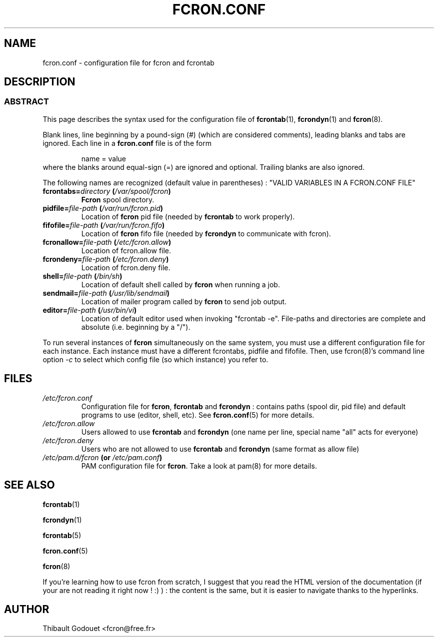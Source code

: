 .\" This manpage has been automatically generated by docbook2man 
.\" from a DocBook document.  This tool can be found at:
.\" <http://shell.ipoline.com/~elmert/comp/docbook2X/> 
.\" Please send any bug reports, improvements, comments, patches, 
.\" etc. to Steve Cheng <steve@ggi-project.org>.
.TH "FCRON.CONF" "5" "09 septembre 2005" "09/09/2005" ""

.SH NAME
fcron.conf \- configuration file for fcron and fcrontab
.SH "DESCRIPTION"
.SS "ABSTRACT"
.PP
This page describes the syntax used for the configuration file
of \fBfcrontab\fR(1), \fBfcrondyn\fR(1) and \fBfcron\fR(8).
.PP
Blank lines, line beginning by a pound-sign (#) (which are
considered comments), leading blanks and tabs are ignored. Each line in a
\fBfcron.conf\fR file is of the form
.sp
.RS
.PP
name = value
.RE
where the blanks around equal-sign (=) are ignored and
optional. Trailing blanks are also ignored.
.PP
The following names are recognized (default value in parentheses) :
"VALID VARIABLES IN A FCRON.CONF FILE"
.TP
\fBfcrontabs=\fIdirectory\fB  (\fI/var/spool/fcron\fB)\fR
\fBFcron\fR spool directory.
.TP
\fBpidfile=\fIfile-path\fB  (\fI/var/run/fcron.pid\fB)\fR
Location of \fBfcron\fR pid file (needed by \fBfcrontab\fR
to work properly).
.TP
\fBfifofile=\fIfile-path\fB  (\fI/var/run/fcron.fifo\fB)\fR
Location of \fBfcron\fR fifo file (needed by
\fBfcrondyn\fR to communicate with fcron).
.TP
\fBfcronallow=\fIfile-path\fB  (\fI/etc/fcron.allow\fB)\fR
Location of fcron.allow file.
.TP
\fBfcrondeny=\fIfile-path\fB  (\fI/etc/fcron.deny\fB)\fR
Location of fcron.deny file.
.TP
\fBshell=\fIfile-path\fB  (\fI/bin/sh\fB)\fR
Location of default shell called by \fBfcron\fR when
running a job.
.TP
\fBsendmail=\fIfile-path\fB  (\fI/usr/lib/sendmail\fB)\fR
Location of mailer program called by \fBfcron\fR to
send job output.
.TP
\fBeditor=\fIfile-path\fB  (\fI/usr/bin/vi\fB)\fR
Location of default editor used when invoking
"fcrontab -e".
File-paths and directories are complete and absolute
(i.e. beginning by a "/").
.PP
To run several instances of \fBfcron\fR simultaneously on the same
system, you must use a different configuration file for each instance. Each
instance must have a different fcrontabs,
pidfile and fifofile\&. Then, use fcron(8)'s command line option
\fI-c\fR to select which config file (so which instance) you
refer to.
.SH "FILES"
.TP
\fB\fI/etc/fcron.conf\fB\fR
Configuration file for \fBfcron\fR, \fBfcrontab\fR and
\fBfcrondyn\fR : contains paths (spool dir, pid file) and default programs to use
(editor, shell, etc). See \fBfcron.conf\fR(5) for
more details.
.TP
\fB\fI/etc/fcron.allow\fB\fR
Users allowed to use \fBfcrontab\fR and \fBfcrondyn\fR (one
name per line, special name "all" acts for everyone)
.TP
\fB\fI/etc/fcron.deny\fB\fR
Users who are not allowed to use \fBfcrontab\fR and
\fBfcrondyn\fR (same format as allow file)
.TP
\fB\fI/etc/pam.d/fcron\fB (or \fI/etc/pam.conf\fB)\fR
PAM configuration file for
\fBfcron\fR\&. Take a look at pam(8) for more details.
.SH "SEE ALSO"

\fBfcrontab\fR(1)

\fBfcrondyn\fR(1)

\fBfcrontab\fR(5)

\fBfcron.conf\fR(5)

\fBfcron\fR(8)

If you're learning how to use fcron from scratch, I suggest
that you read the HTML version of the documentation (if your are not reading it
right now ! :) ) : the content is the same, but it is easier to navigate thanks
to the hyperlinks.
.SH "AUTHOR"
.PP
Thibault Godouet <fcron@free.fr>
